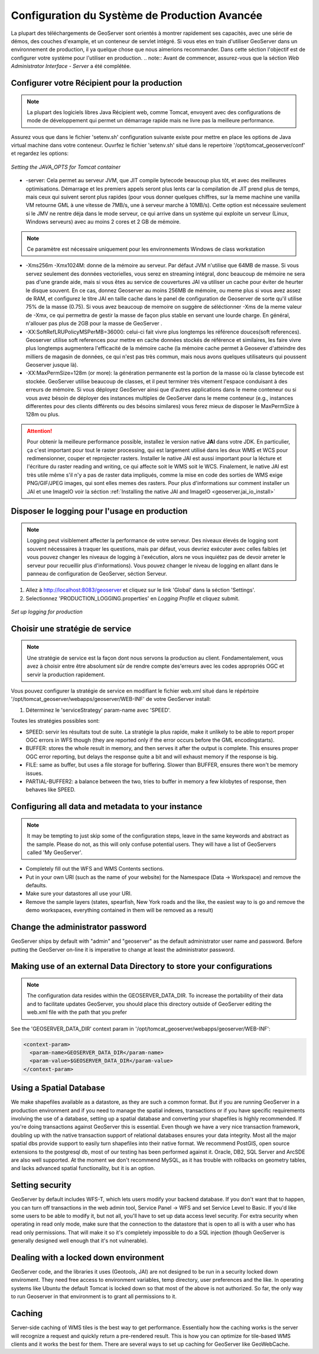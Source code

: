 .. module:: geoserver.gsproduction

.. _geoserver.gsproduction:


Configuration du Système de Production Avancée
------------------------------------------------


La plupart des téléchargements de GeoServer sont orientés à montrer rapidement ses capacités, avec une série de démos, des couches d'example, et un conteneur de servlet intégré. Si vous etes en train d'utiliser GeoServer dans un environnement de production, il ya quelque chose que nous aimerions recommander. Dans cette séction l'objectif est de configurer votre système pour l'utiliser en production.
.. note:: Avant de commencer, assurez-vous que la séction `Web Administrator Interface - Server` a été complétée.

Configurer votre Récipient pour la production
''''''''''''''''''''''''''''''''''''''''''''''

.. note:: La plupart des logiciels libres Java Récipient web, comme Tomcat, envoyent avec des configurations de mode de développement qui permet un démarrage rapide mais ne livre pas la meilleure performance. 

Assurez vous que dans le fichier 'setenv.sh'  configuration suivante existe pour mettre en place les options de Java virtual machine dans votre conteneur. Ouvrfez le fichier 'setenv.sh' situé dans le repertoire '/opt/tomcat_geoserver/conf' et regardez les options:


.. figure:: img/java_opts.png
   :align: center
   
   *Setting the JAVA_OPTS for Tomcat container*


* -server: Cela permet au serveur JVM, que JIT compile bytecode beaucoup plus tôt, et avec des meilleures optimisations. Démarrage et les premiers appels seront plus lents car la compilation de JIT prend plus de temps, mais ceux qui suivent seront plus rapides (pour vous donner quelques chiffres, sur la meme machine une vanilla VM retourne GML à une vitesse de 7MB/s, une à serveur marche à 10MB/s). Cette option est nécessaire seulement si le JMV ne rentre déja dans le mode serveur, ce qui arrive dans un système qui exploite un serveur (Linux, Windows serveurs) avec au moins 2 cores et 2 GB de mémoire.

.. note:: Ce paramètre est nécessaire uniquement pour les environnements Windows  de class workstation 

* -Xms256m -Xmx1024M: donne de la mémoire au serveur. Par défaut JVM n'utilise que 64MB de masse. Si vous servez seulement des données vectorielles, vous serez en streaming intégral, donc beaucoup de mémoire ne sera pas d'une grande aide, mais si vous êtes au service de couvertures JAI va utiliser un cache pour éviter de heurter le disque souvent. En ce cas, donnez Geoserver au moins 256MB de mémoire, ou meme plus si vous avez assez de RAM, et configurez le titre JAI en taille cache dans le panel de configuration de Geoserver  de sorte qu'il utilise 75% de la masse (0.75). Si vous avez beaucoup de memoire on suggère de séléctionner -Xms de la meme valeur de -Xmx, ce qui permettra de gestir la masse de façon plus stable en servant une lourde charge. En général, n'allouer pas plus de 2GB pour la masse de GeoServer .

* -XX:SoftRefLRUPolicyMSPerMB=36000: celui-ci fait vivre plus longtemps les référence douces(soft references). Geoserver utilise soft references pour mettre en cache données stockés de référence et similaires, les faire vivre plus longtemps augmentera l'efficacité de la mémoire cache (la mémoire cache permet à Geosever d'atteindre des milliers de magasin de données, ce qui n'est pas très commun, mais nous avons quelques utilisateurs qui poussent Geoserver jusque là).

* -XX:MaxPermSize=128m (or more): la génération permanente est la portion de la masse où la classe bytecode est stockée. GeoServer utilise beaucoup de classes, et il peut terminer très vitement l'espace conduisant à des erreurs de mémoire. Si vous déployez GeoServer ainsi que d'autres applications dans le meme conteneur ou si vous avez bésoin de déployer des instances multiples de GeoServer dans le meme conteneur (e.g.,  instances differentes pour des clients différents ou des bésoins similares) vous ferez mieux de disposer le MaxPermSize à 128m ou plus.

.. Attention::
   
   Pour obtenir la meilleure performance possible, installez le version native **JAI**  dans votre JDK. En particulier, ça c'est important pour tout le raster processing, qui est largement utilisé dans les deux WMS et WCS pour redimensionner, couper et reprojecter rasters. Installer le native JAI est aussi important pour la lécture et l'écriture du raster reading and writing, ce qui affecte soit le WMS soit le WCS. Finalement, le native JAI est très utile même s'il n'y a pas de raster data impliqués, comme la mise en code des sorties de WMS exige PNG/GIF/JPEG images, qui sont elles memes des rasters. Pour plus d'informations sur comment installer un JAI et une ImageIO voir la séction :ref:`Installing the native JAI and ImageIO <geoserver.jai_io_install>`

 
Disposer le logging pour l'usage en production
'''''''''''''''''''''''''''''''''''''''''''''''

.. note:: Logging peut visiblement affecter la performance de votre serveur. Des niveaux élevés de logging sont souvent nécessaires à traquer les questions, mais par défaut, vous devriez exécuter avec celles faibles (et vous pouvez changer les niveaux de logging à l'exécution, alors ne vous inquiétez pas de devoir arreter le serveur pour recueillir plus d'informations). Vous pouvez changer le niveau de logging en allant dans le panneau de configuration de GeoServer, séction Serveur.


1) Allez à `http://localhost:8083/geoserver <http://localhost:8083/geoserver>`_ et cliquez sur le link 'Global' dans la séction 'Settings'.


2) Selectionnez 'PRODUCTION_LOGGING.properties' en *Logging Profile* et cliquez submit.



.. figure:: img/login_setup.png
   :align: center
   
   *Set up logging for production*


Choisir une stratégie de service
'''''''''''''''''''''''''''''''''

.. note:: Une stratégie de service est la façon dont nous servons la production au client. Fondamentalement, vous avez à choisir entre être absolument sûr de rendre compte des'erreurs avec les codes appropriés OGC et servir la production rapidement. 


Vous pouvez configurer la stratégie de service en modifiant le fichier web.xml situé dans le répértoire '/opt/tomcat_geoserver/webapps/geoserver/WEB-INF' de votre GeoServer install:


1) Déterminez le 'serviceStrategy' param-name avec 'SPEED'.

Toutes les stratégies possibles sont:

* SPEED: servir les résultats tout de suite. La stratégie la plus rapide, make it unlikely to be able to report proper OGC errors in WFS though (they are reported only if the error occurs before the GML encodingstarts).

* BUFFER: stores the whole result in memory, and then serves it after the output is complete. This ensures proper OGC error reporting, but delays the response quite a bit and will exhaust memory if the response is big.

* FILE: same as buffer, but uses a file storage for buffering. Slower than BUFFER, ensures there won't be memory issues.

* PARTIAL-BUFFER2: a balance between the two, tries to buffer in memory a few kilobytes of response, then behaves like SPEED.



Configuring all data and metadata to your instance
''''''''''''''''''''''''''''''''''''''''''''''''''

.. note:: It may be tempting to just skip some of the configuration steps, leave in the same keywords and abstract as the sample. Please do not, as this will only confuse potential users. They will have a list of GeoServers called 'My GeoServer'.


* Completely fill out the WFS and WMS Contents sections.

* Put in your own URI (such as the name of your website) for the Namespace (Data -> Workspace) and remove the defaults.

* Make sure your datastores all use your URI.

* Remove the sample layers (states, spearfish, New York roads and the like, the easiest way to is go and remove the demo workspaces, everything contained in them will be removed as a result)


Change the administrator password
'''''''''''''''''''''''''''''''''

GeoServer ships by default with "admin" and "geoserver" as the default administrator user name and password. Before putting the GeoServer on-line it is imperative to change at least the administrator password.

Making use of an external Data Directory to store your configurations
'''''''''''''''''''''''''''''''''''''''''''''''''''''''''''''''''''''

.. note:: The configuration data resides within the GEOSERVER_DATA_DIR. To increase the portability of their data and to facilitate updates GeoServer, you should place this directory outside of GeoServer editing the web.xml file with the path that you prefer

See the 'GEOSERVER_DATA_DIR' context param in '/opt/tomcat_geoserver/webapps/geoserver/WEB-INF':


.. code-block:: xml 

  <context-param>
    <param-name>GEOSERVER_DATA_DIR</param-name>
    <param-value>$GEOSERVER_DATA_DIR</param-value>
  </context-param> 



Using a Spatial Database
''''''''''''''''''''''''

We make shapefiles available as a datastore, as they are such a common format. But if you are running GeoServer in a production environment and if you need to manage the spatial indexes, transactions or if you have specific requirements involving the use of a database, setting up a spatial database and converting your shapefiles is highly recommended. If you're doing transactions against GeoServer this is essential. Even though we have a very nice transaction framework, doubling up with the native transaction support of relational databases ensures your data integrity. Most all the major spatial dbs provide support to easily turn shapefiles into their native format. We recommend PostGIS, open source extensions to the postgresql db, most of our testing has been performed against it. Oracle, DB2, SQL Server and ArcSDE are also well supported. At the moment we don't recommend MySQL, as it has trouble with rollbacks on geometry tables, and lacks advanced spatial functionality, but it is an option.


Setting security
''''''''''''''''

GeoServer by default includes WFS-T, which lets users modify your backend database. If you don't want that to happen, you can turn off transactions in the web admin tool, Service Panel -> WFS and set Service Level to Basic. If you'd like some users to be able to modify it, but not all, you'll have to set up data access level security. For extra security when operating in read only mode, make sure that the connection to the datastore that is open to all is with a user who has read only permissions. That will make it so it's completely impossible to do a SQL injection (though GeoServer is generally designed well enough that it's not vulnerable).


Dealing with a locked down environment
''''''''''''''''''''''''''''''''''''''

GeoServer code, and the libraries it uses (Geotools, JAI) are not designed to be run in a security locked down enviroment. They need free access to environment variables, temp directory, user preferences and the like. In operating systems like Ubuntu the default Tomcat is locked down so that most of the above is not authorized. So far, the only way to run Geoserver in that environment is to grant all permissions to it. 


Caching
'''''''

Server-side caching of WMS tiles is the best way to get performance. Essentially how the caching works is the server will recognize a request and quickly return a pre-rendered result. This is how you can optimize for tile-based WMS clients and it works the best for them. There are several ways to set up caching for GeoServer like GeoWebCache.
